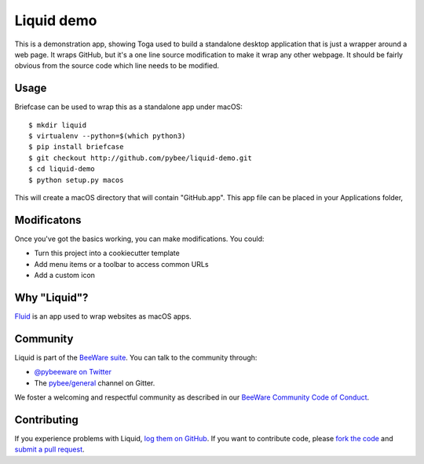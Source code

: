 Liquid demo
===========

This is a demonstration app, showing Toga used to build a standalone
desktop application that is just a wrapper around a web page. It wraps
GitHub, but it's a one line source modification to make it wrap any
other webpage. It should be fairly obvious from the source code which
line needs to be modified.

Usage
-----

Briefcase can be used to wrap this as a standalone app under macOS::

    $ mkdir liquid
    $ virtualenv --python=$(which python3)
    $ pip install briefcase
    $ git checkout http://github.com/pybee/liquid-demo.git
    $ cd liquid-demo
    $ python setup.py macos

This will create a macOS directory that will contain "GitHub.app".
This app file can be placed in your Applications folder,

Modificatons
------------

Once you've got the basics working, you can make modifications. You could:

* Turn this project into a cookiecutter template

* Add menu items or a toolbar to access common URLs

* Add a custom icon

Why "Liquid"?
-------------

`Fluid`_ is an app used to wrap websites as macOS apps.

.. _Fluid: http://fluidapp.com

Community
---------

Liquid is part of the `BeeWare suite`_. You can talk to the community through:

* `@pybeeware on Twitter`_

* The `pybee/general`_ channel on Gitter.

We foster a welcoming and respectful community as described in our
`BeeWare Community Code of Conduct`_.

Contributing
------------

If you experience problems with Liquid, `log them on GitHub`_. If you
want to contribute code, please `fork the code`_ and `submit a pull request`_.

.. _BeeWare suite: http://pybee.org
.. _@pybeeware on Twitter: https://twitter.com/pybeeware
.. _pybee/general: https://gitter.im/pybee/general
.. _BeeWare Community Code of Conduct: http://pybee.org/community/behavior/
.. _log them on Github: https://github.com/pybee/liquid-demo/issues
.. _fork the code: https://github.com/pybee/liquid-demo
.. _submit a pull request: https://github.com/pybee/liquid-demo/pulls
